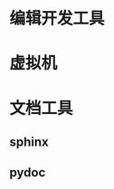 #+BEGIN_COMMENT
.. title: python_tools
.. slug: python_tools
.. date: 2018-04-28 12:30:35 UTC+08:00
.. tags: draft
.. category: 
.. link: 
.. description: 
.. type: text
#+END_COMMENT

* 编辑开发工具

* 虚拟机


* 文档工具

** sphinx
  
** pydoc

